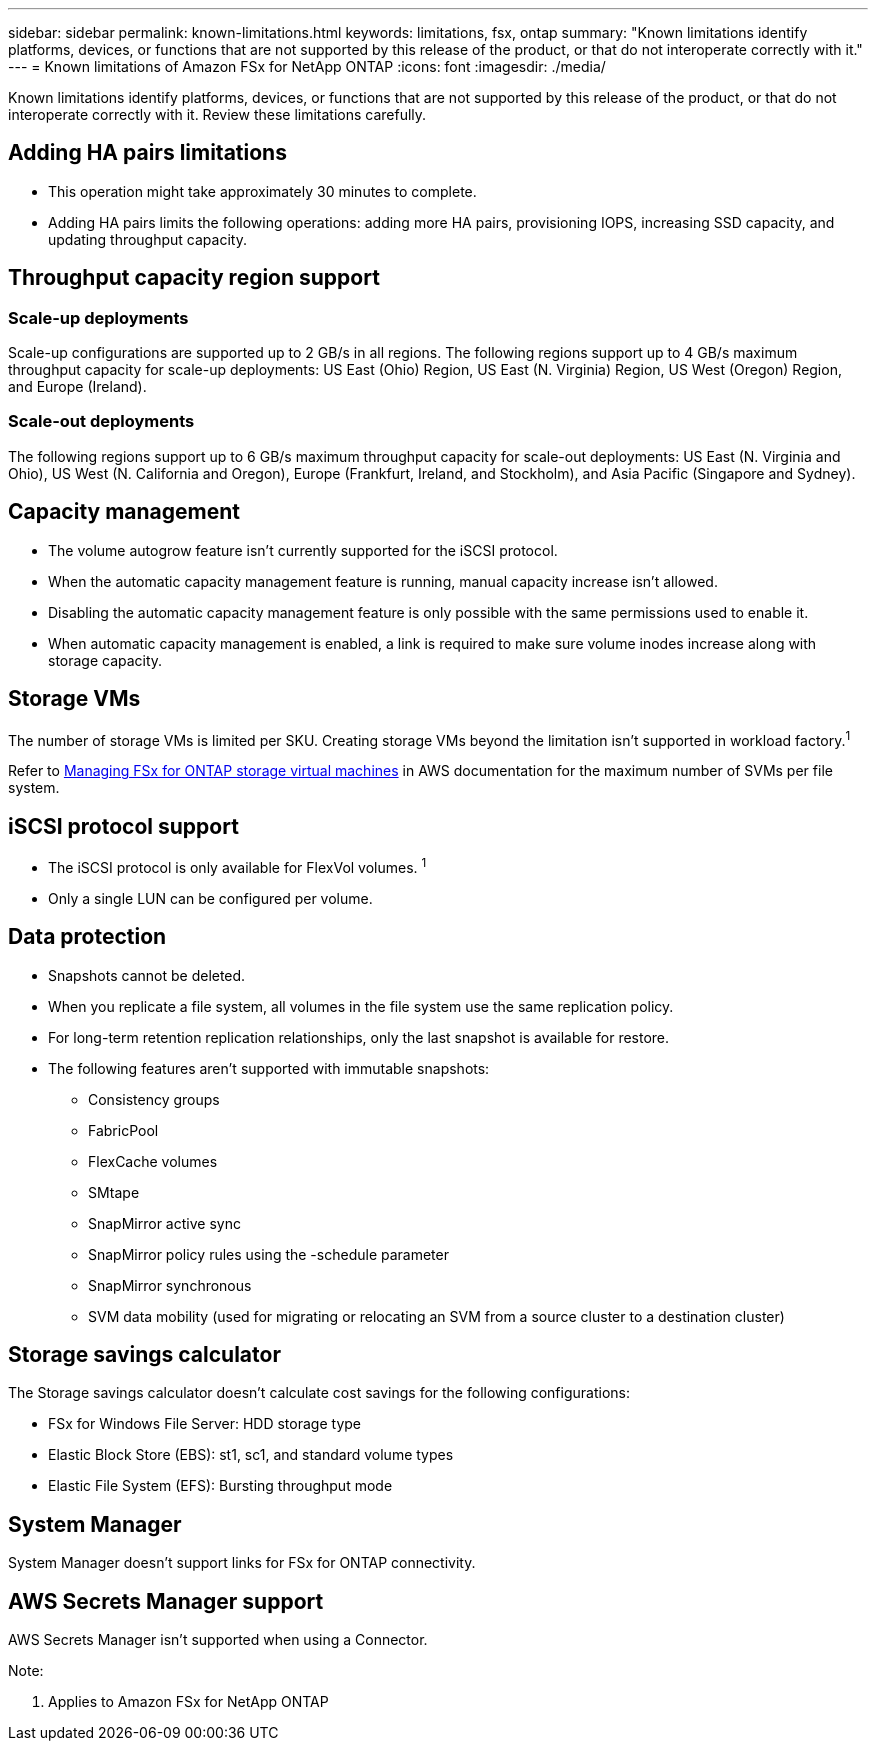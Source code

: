 ---
sidebar: sidebar
permalink: known-limitations.html
keywords: limitations, fsx, ontap 
summary: "Known limitations identify platforms, devices, or functions that are not supported by this release of the product, or that do not interoperate correctly with it."
---
= Known limitations of Amazon FSx for NetApp ONTAP
:icons: font
:imagesdir: ./media/

[.lead]
Known limitations identify platforms, devices, or functions that are not supported by this release of the product, or that do not interoperate correctly with it. Review these limitations carefully. 

== Adding HA pairs limitations
* This operation might take approximately 30 minutes to complete.
* Adding HA pairs limits the following operations: adding more HA pairs, provisioning IOPS, increasing SSD capacity, and updating throughput capacity. 

== Throughput capacity region support

=== Scale-up deployments
Scale-up configurations are supported up to 2 GB/s in all regions. The following regions support up to 4 GB/s maximum throughput capacity for scale-up deployments: US East (Ohio) Region, US East (N. Virginia) Region, US West (Oregon) Region, and Europe (Ireland).

=== Scale-out deployments
The following regions support up to 6 GB/s maximum throughput capacity for scale-out deployments: US East (N. Virginia and Ohio), US West (N. California and Oregon), Europe (Frankfurt, Ireland, and Stockholm), and Asia Pacific (Singapore and Sydney).

== Capacity management
* The volume autogrow feature isn't currently supported for the iSCSI protocol. 
* When the automatic capacity management feature is running, manual capacity increase isn't allowed. 
* Disabling the automatic capacity management feature is only possible with the same permissions used to enable it. 
* When automatic capacity management is enabled, a link is required to make sure volume inodes increase along with storage capacity. 

== Storage VMs
The number of storage VMs is limited per SKU. Creating storage VMs beyond the limitation isn't supported in workload factory.^1^ 

Refer to link:https://docs.aws.amazon.com/fsx/latest/ONTAPGuide/managing-svms.html#max-svms[Managing FSx for ONTAP storage virtual machines^] in AWS documentation for the maximum number of SVMs per file system. 

== iSCSI protocol support
* The iSCSI protocol is only available for FlexVol volumes. ^1^  
* Only a single LUN can be configured per volume.

== Data protection
* Snapshots cannot be deleted. 
* When you replicate a file system, all volumes in the file system use the same replication policy.
* For long-term retention replication relationships, only the last snapshot is available for restore.
* The following features aren't supported with immutable snapshots:
** Consistency groups
** FabricPool
** FlexCache volumes
** SMtape
** SnapMirror active sync
** SnapMirror policy rules using the -schedule parameter
** SnapMirror synchronous
** SVM data mobility (used for migrating or relocating an SVM from a source cluster to a destination cluster)

== Storage savings calculator
The Storage savings calculator doesn't calculate cost savings for the following configurations: 

* FSx for Windows File Server: HDD storage type
* Elastic Block Store (EBS): st1, sc1, and standard volume types
* Elastic File System (EFS): Bursting throughput mode

== System Manager  
System Manager doesn't support links for FSx for ONTAP connectivity. 

== AWS Secrets Manager support 
AWS Secrets Manager isn't supported when using a Connector.


Note:

. Applies to Amazon FSx for NetApp ONTAP